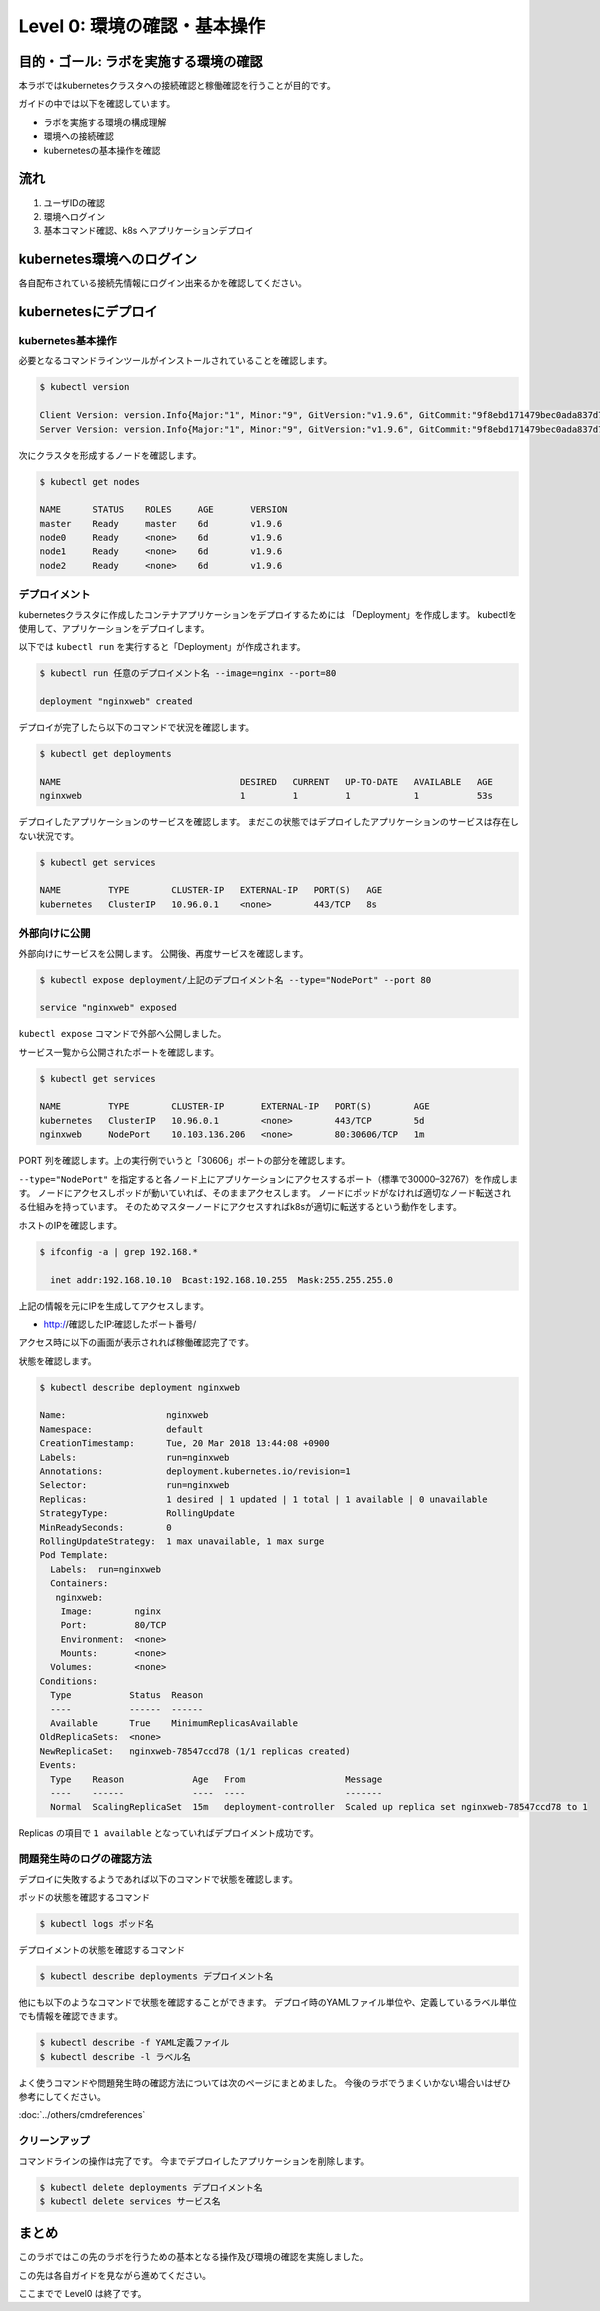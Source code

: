 ==============================================================
Level 0: 環境の確認・基本操作
==============================================================


目的・ゴール: ラボを実施する環境の確認
=============================================================

本ラボではkubernetesクラスタへの接続確認と稼働確認を行うことが目的です。

ガイドの中では以下を確認しています。

* ラボを実施する環境の構成理解
* 環境への接続確認
* kubernetesの基本操作を確認

流れ
=============================================================

#. ユーザIDの確認
#. 環境へログイン
#. 基本コマンド確認、k8s へアプリケーションデプロイ

kubernetes環境へのログイン
=============================================================

各自配布されている接続先情報にログイン出来るかを確認してください。

kubernetesにデプロイ
=============================================================

kubernetes基本操作
-------------------------------------------------------------

必要となるコマンドラインツールがインストールされていることを確認します。

.. code-block:: console

    $ kubectl version

    Client Version: version.Info{Major:"1", Minor:"9", GitVersion:"v1.9.6", GitCommit:"9f8ebd171479bec0ada837d7ee641dec2f8c6dd1", GitTreeState:"clean", BuildDate:"2018-03-21T15:21:50Z", GoVersion:"go1.9.3", Compiler:"gc", Platform:"linux/amd64"}
    Server Version: version.Info{Major:"1", Minor:"9", GitVersion:"v1.9.6", GitCommit:"9f8ebd171479bec0ada837d7ee641dec2f8c6dd1", GitTreeState:"clean", BuildDate:"2018-03-21T15:13:31Z", GoVersion:"go1.9.3", Compiler:"gc", Platform:"linux/amd64"}

次にクラスタを形成するノードを確認します。

.. code-block:: console

    $ kubectl get nodes

    NAME      STATUS    ROLES     AGE       VERSION
    master    Ready     master    6d        v1.9.6
    node0     Ready     <none>    6d        v1.9.6
    node1     Ready     <none>    6d        v1.9.6
    node2     Ready     <none>    6d        v1.9.6

デプロイメント
-------------------------------------------------------------

kubernetesクラスタに作成したコンテナアプリケーションをデプロイするためには 「Deployment」を作成します。
kubectlを使用して、アプリケーションをデプロイします。

以下では ``kubectl run`` を実行すると「Deployment」が作成されます。

.. code-block:: console

    $ kubectl run 任意のデプロイメント名 --image=nginx --port=80

    deployment "nginxweb" created

デプロイが完了したら以下のコマンドで状況を確認します。

.. code-block:: console

    $ kubectl get deployments

    NAME                                  DESIRED   CURRENT   UP-TO-DATE   AVAILABLE   AGE
    nginxweb                              1         1         1            1           53s

デプロイしたアプリケーションのサービスを確認します。
まだこの状態ではデプロイしたアプリケーションのサービスは存在しない状況です。

.. code-block:: console

    $ kubectl get services

    NAME         TYPE        CLUSTER-IP   EXTERNAL-IP   PORT(S)   AGE
    kubernetes   ClusterIP   10.96.0.1    <none>        443/TCP   8s


外部向けに公開
-------------------------------------------------------------

外部向けにサービスを公開します。
公開後、再度サービスを確認します。

.. code-block:: console

    $ kubectl expose deployment/上記のデプロイメント名 --type="NodePort" --port 80

    service "nginxweb" exposed

``kubectl expose`` コマンドで外部へ公開しました。

サービス一覧から公開されたポートを確認します。

.. code-block:: console

    $ kubectl get services

    NAME         TYPE        CLUSTER-IP       EXTERNAL-IP   PORT(S)        AGE
    kubernetes   ClusterIP   10.96.0.1        <none>        443/TCP        5d
    nginxweb     NodePort    10.103.136.206   <none>        80:30606/TCP   1m

PORT 列を確認します。上の実行例でいうと「30606」ポートの部分を確認します。

``--type="NodePort"`` を指定すると各ノード上にアプリケーションにアクセスするポート（標準で30000–32767）を作成します。
ノードにアクセスしポッドが動いていれば、そのままアクセスします。
ノードにポッドがなければ適切なノード転送される仕組みを持っています。
そのためマスターノードにアクセスすればk8sが適切に転送するという動作をします。

ホストのIPを確認します。

.. code-block:: console

    $ ifconfig -a | grep 192.168.*

      inet addr:192.168.10.10  Bcast:192.168.10.255  Mask:255.255.255.0

上記の情報を元にIPを生成してアクセスします。

- http://確認したIP:確認したポート番号/

アクセス時に以下の画面が表示されれば稼働確認完了です。

.. image:: resources/nginx.png


状態を確認します。

.. code-block:: console

    $ kubectl describe deployment nginxweb

    Name:                   nginxweb
    Namespace:              default
    CreationTimestamp:      Tue, 20 Mar 2018 13:44:08 +0900
    Labels:                 run=nginxweb
    Annotations:            deployment.kubernetes.io/revision=1
    Selector:               run=nginxweb
    Replicas:               1 desired | 1 updated | 1 total | 1 available | 0 unavailable
    StrategyType:           RollingUpdate
    MinReadySeconds:        0
    RollingUpdateStrategy:  1 max unavailable, 1 max surge
    Pod Template:
      Labels:  run=nginxweb
      Containers:
       nginxweb:
        Image:        nginx
        Port:         80/TCP
        Environment:  <none>
        Mounts:       <none>
      Volumes:        <none>
    Conditions:
      Type           Status  Reason
      ----           ------  ------
      Available      True    MinimumReplicasAvailable
    OldReplicaSets:  <none>
    NewReplicaSet:   nginxweb-78547ccd78 (1/1 replicas created)
    Events:
      Type    Reason             Age   From                   Message
      ----    ------             ----  ----                   -------
      Normal  ScalingReplicaSet  15m   deployment-controller  Scaled up replica set nginxweb-78547ccd78 to 1

Replicas の項目で ``1 available`` となっていればデプロイメント成功です。




問題発生時のログの確認方法
-------------------------------------------------------------

デプロイに失敗するようであれば以下のコマンドで状態を確認します。

ポッドの状態を確認するコマンド

.. code-block:: console

    $ kubectl logs ポッド名


デプロイメントの状態を確認するコマンド

.. code-block:: console

    $ kubectl describe deployments デプロイメント名


他にも以下のようなコマンドで状態を確認することができます。
デプロイ時のYAMLファイル単位や、定義しているラベル単位でも情報を確認できます。


.. code-block:: console

    $ kubectl describe -f YAML定義ファイル
    $ kubectl describe -l ラベル名


よく使うコマンドや問題発生時の確認方法については次のページにまとめました。
今後のラボでうまくいかない場合いはぜひ参考にしてください。

:doc:`../others/cmdreferences`

クリーンアップ
-------------------------------------------------------------

コマンドラインの操作は完了です。
今までデプロイしたアプリケーションを削除します。

.. code-block:: console

    $ kubectl delete deployments デプロイメント名
    $ kubectl delete services サービス名

まとめ
=============================================================

このラボではこの先のラボを行うための基本となる操作及び環境の確認を実施しました。

この先は各自ガイドを見ながら進めてください。

ここまでで Level0 は終了です。